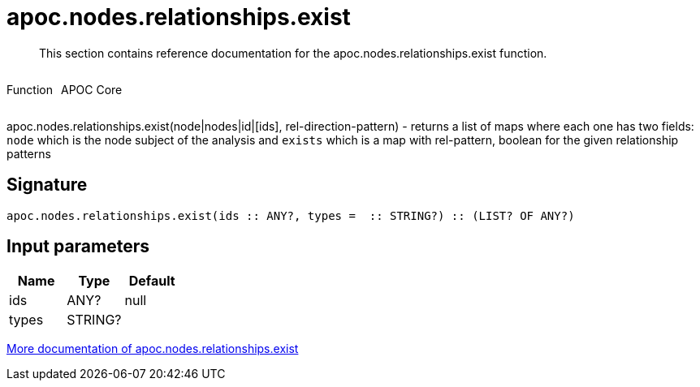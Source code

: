 ////
This file is generated by DocsTest, so don't change it!
////

= apoc.nodes.relationships.exist
:description: This section contains reference documentation for the apoc.nodes.relationships.exist function.

[abstract]
--
{description}
--

++++
<div style='display:flex'>
<div class='paragraph type function'><p>Function</p></div>
<div class='paragraph release core' style='margin-left:10px;'><p>APOC Core</p></div>
</div>
++++

apoc.nodes.relationships.exist(node|nodes|id|[ids], rel-direction-pattern) - returns a list of maps where each one has two fields: `node` which is the node subject of the analysis and `exists` which is a map with rel-pattern, boolean for the given relationship patterns

== Signature

[source]
----
apoc.nodes.relationships.exist(ids :: ANY?, types =  :: STRING?) :: (LIST? OF ANY?)
----

== Input parameters
[.procedures, opts=header]
|===
| Name | Type | Default 
|ids|ANY?|null
|types|STRING?|
|===

xref::graph-querying/node-querying.adoc[More documentation of apoc.nodes.relationships.exist,role=more information]

